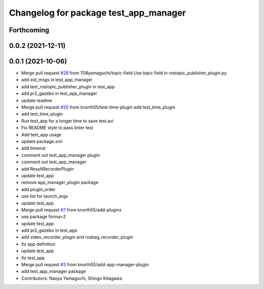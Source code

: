 ^^^^^^^^^^^^^^^^^^^^^^^^^^^^^^^^^^^^^^
Changelog for package test_app_manager
^^^^^^^^^^^^^^^^^^^^^^^^^^^^^^^^^^^^^^

Forthcoming
-----------

0.0.2 (2021-12-11)
------------------

0.0.1 (2021-10-06)
------------------
* Merge pull request `#28 <https://github.com/knorth55/app_manager_utils/issues/28>`_ from 708yamaguchi/topic-field
  Use topic field in rostopic_publisher_plugin.py
* add std_msgs in test_app_manager
* add test_rostopic_publisher_plugin in test_app
* add pr2_gazebo in test_app_manager
* update readme
* Merge pull request `#20 <https://github.com/knorth55/app_manager_utils/issues/20>`_ from knorth55/test-time-plugin
  add test_time_plugin
* add test_time_plugin
* Run test_app for a longer time to save test.avi
* Fix README style to pass linter test
* Add test_app usage
* update package.xml
* add timeout
* comment out test_app_manager plugin
* comment out test_app_manager
* add ResultRecorderPlugin
* update test_app
* remove app_manager_plugin package
* add plugin_order
* use list for launch_args
* update test_app
* Merge pull request `#7 <https://github.com/knorth55/app_manager_utils/issues/7>`_ from knorth55/add-plugins
* use package forma=2
* update test_app
* add pr2_gazebo in test_app
* add video_recorder_plugin and rosbag_recorder_plugin
* fix app definition
* update test_app
* fix test_app
* Merge pull request `#3 <https://github.com/knorth55/app_manager_utils/issues/3>`_ from knorth55/add-app-manager-plugin
* add test_app_manager package
* Contributors: Naoya Yamaguchi, Shingo Kitagawa
